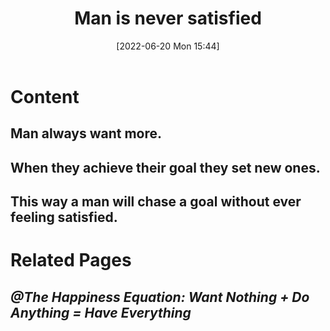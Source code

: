 :PROPERTIES:
:ID:       8f2e40d1-ce20-4753-9f59-0c88019b345d
:END:
#+title: Man is never satisfied
#+date: [2022-06-20 Mon 15:44]

* Content
** Man always want more.
** When they achieve their goal they set new ones.
** This way a man will chase a goal without ever feeling satisfied.
* Related Pages
** [[@The Happiness Equation: Want Nothing + Do Anything = Have Everything]]